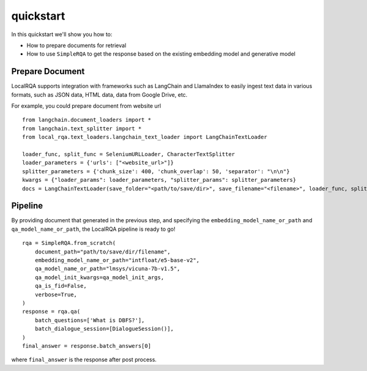 quickstart
==========

In this quickstart we'll show you how to:

- How to prepare documents for retrieval
- How to use ``SimpleRQA`` to get the response based on the existing embedding model and generative model


Prepare Document
----------------

LocalRQA supports integration with frameworks such as LangChain and LlamaIndex to easily ingest text data in various formats, such as JSON data, HTML data, data from Google Drive, etc.

For example, you could prepare document from website url
::
    from langchain.document_loaders import *
    from langchain.text_splitter import *
    from local_rqa.text_loaders.langchain_text_loader import LangChainTextLoader

    loader_func, split_func = SeleniumURLLoader, CharacterTextSplitter
    loader_parameters = {'urls': ["<website_url>"]}
    splitter_parameters = {'chunk_size': 400, 'chunk_overlap': 50, 'separator': "\n\n"}
    kwargs = {"loader_params": loader_parameters, "splitter_params": splitter_parameters}
    docs = LangChainTextLoader(save_folder="<path/to/save/dir>", save_filename="<filename>", loader_func, split_func).load_data(**kwargs)


Pipeline
--------
By providing document that generated in the previous step, and specifying the ``embedding_model_name_or_path`` and ``qa_model_name_or_path``, the LocalRQA pipeline is ready to go!
::
    rqa = SimpleRQA.from_scratch(
        document_path="path/to/save/dir/filename",
        embedding_model_name_or_path="intfloat/e5-base-v2",
        qa_model_name_or_path="lmsys/vicuna-7b-v1.5",
        qa_model_init_kwargs=qa_model_init_args,
        qa_is_fid=False,
        verbose=True,
    )
    response = rqa.qa(
        batch_questions=['What is DBFS?'],
        batch_dialogue_session=[DialogueSession()],
    )
    final_answer = response.batch_answers[0]
where ``final_answer`` is the response after post process.